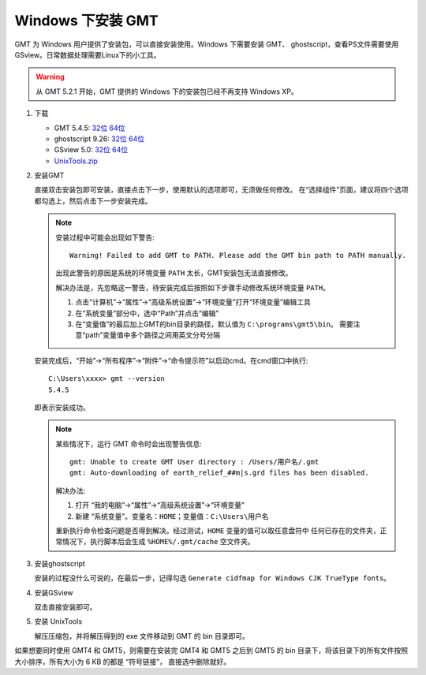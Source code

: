Windows 下安装 GMT
==================

GMT 为 Windows 用户提供了安装包，可以直接安装使用。Windows 下需要安装 GMT、
ghostscript，查看PS文件需要使用 GSview。日常数据处理需要Linux下的小工具。

.. warning::

   从 GMT 5.2.1 开始，GMT 提供的 Windows 下的安装包已经不再支持 Windows XP。

1. 下载

   - GMT 5.4.5:
     `32位 <http://mirrors.ustc.edu.cn/gmt/bin/gmt-5.4.5-win32.exe>`__
     `64位 <http://mirrors.ustc.edu.cn/gmt/bin/gmt-5.4.5-win64.exe>`__
   - ghostscript 9.26:
     `32位 <https://github.com/ArtifexSoftware/ghostpdl-downloads/releases/download/gs926/gs926aw32.exe>`__
     `64位 <https://github.com/ArtifexSoftware/ghostpdl-downloads/releases/download/gs926/gs926aw64.exe>`__
   - GSview 5.0:
     `32位 <http://www.ghostgum.com.au/download/gsv50w32.exe>`__
     `64位 <http://www.ghostgum.com.au/download/gsv50w64.exe>`__
   - `UnixTools.zip <https://gmt-china.org/data/UnixTools.zip>`__

2. 安装GMT

   直接双击安装包即可安装，直接点击下一步，使用默认的选项即可，无须做任何修改。
   在“选择组件”页面，建议将四个选项都勾选上，然后点击下一步安装完成。

   .. note::

      安装过程中可能会出现如下警告::

        Warning! Failed to add GMT to PATH. Please add the GMT bin path to PATH manually.

      出现此警告的原因是系统的环境变量 ``PATH`` 太长，GMT安装包无法直接修改。

      解决办法是，先忽略这一警告，待安装完成后按照如下步骤手动修改系统环境变量 ``PATH``\ 。

      1. 点击“计算机”->“属性”->“高级系统设置”->“环境变量”打开“环境变量”编辑工具
      2. 在“系统变量”部分中，选中“Path”并点击“编辑”
      3. 在“变量值”的最后加上GMT的bin目录的路径，默认值为 ``C:\programs\gmt5\bin``\ 。
         需要注意“path”变量值中多个路径之间用英文分号分隔

   安装完成后，“开始”->“所有程序”->“附件”->“命令提示符”以启动cmd。在cmd窗口中执行::

       C:\Users\xxxx> gmt --version
       5.4.5

   即表示安装成功。

   .. note::

      某些情况下，运行 GMT 命令时会出现警告信息::

        gmt: Unable to create GMT User directory : /Users/用户名/.gmt
        gmt: Auto-downloading of earth_relief_##m|s.grd files has been disabled.

      解决办法::

      1. 打开 “我的电脑”->“属性”->“高级系统设置”->“环境变量”
      2. 新建 “系统变量”。变量名：\ ``HOME``\ ；变量值：\ ``C:\Users\用户名``

      重新执行命令检查问题是否得到解决。经过测试，\ ``HOME`` 变量的值可以取任意盘符中
      任何已存在的文件夹，正常情况下，执行脚本后会生成 ``%HOME%/.gmt/cache`` 空文件夹。

3. 安装ghostscript

   安装的过程没什么可说的，在最后一步，记得勾选
   ``Generate cidfmap for Windows CJK TrueType fonts``\ 。

4. 安装GSview

   双击直接安装即可。

5. 安装 UnixTools

   解压压缩包，并将解压得到的 exe 文件移动到 GMT 的 bin 目录即可。

如果想要同时使用 GMT4 和 GMT5，则需要在安装完 GMT4 和 GMT5 之后到 GMT5 的 bin
目录下，将该目录下的所有文件按照大小排序，所有大小为 6 KB 的都是 “符号链接”，
直接选中删除就好。
